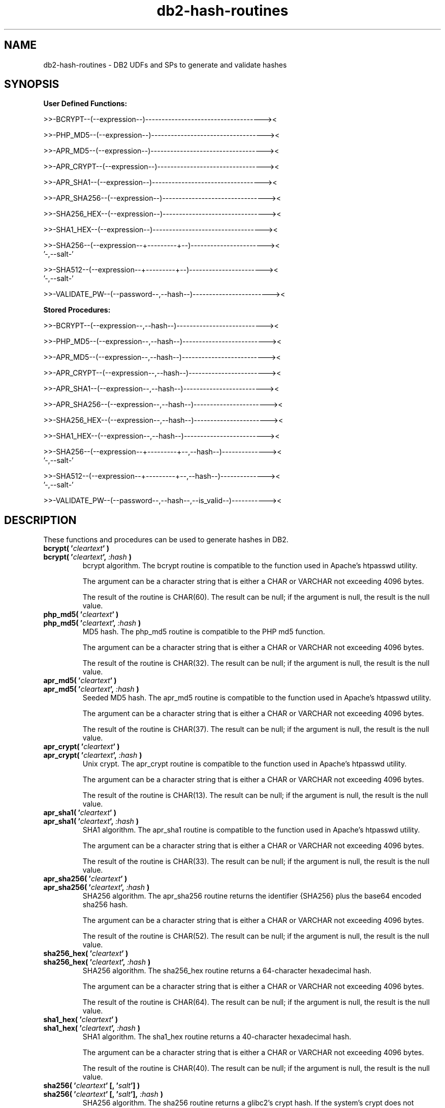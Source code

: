 .TH db2-hash-routines "8" "August 2017" "db2-hash-routines 1.8" "DB2 UDFs and Stored Procedures"
.SH NAME
db2-hash-routines \- DB2 UDFs and SPs to generate and validate hashes
.SH SYNOPSIS
\fBUser Defined Functions:\fR
.PP
>>-BCRYPT--(--expression--)------------------------------------><
.PP
>>-PHP_MD5--(--expression--)-----------------------------------><
.PP
>>-APR_MD5--(--expression--)-----------------------------------><
.PP
>>-APR_CRYPT--(--expression--)---------------------------------><
.PP
>>-APR_SHA1--(--expression--)----------------------------------><
.PP
>>-APR_SHA256--(--expression--)--------------------------------><
.PP
>>-SHA256_HEX--(--expression--)--------------------------------><
.PP
>>-SHA1_HEX--(--expression--)----------------------------------><
.PP
.nf
>>-SHA256--(--expression--+---------+--)-----------------------><
                          '-,--salt-'
.fi
.PP
.nf
>>-SHA512--(--expression--+---------+--)-----------------------><
                          '-,--salt-'
.fi
.PP
>>-VALIDATE_PW--(--password--,--hash--)------------------------><
.PP
\fBStored Procedures:\fR
.PP
>>-BCRYPT--(--expression--,--hash--)---------------------------><
.PP
>>-PHP_MD5--(--expression--,--hash--)--------------------------><
.PP
>>-APR_MD5--(--expression--,--hash--)--------------------------><
.PP
>>-APR_CRYPT--(--expression--,--hash--)------------------------><
.PP
>>-APR_SHA1--(--expression--,--hash--)-------------------------><
.PP
>>-APR_SHA256--(--expression--,--hash--)-----------------------><
.PP
>>-SHA256_HEX--(--expression--,--hash--)-----------------------><
.PP
>>-SHA1_HEX--(--expression--,--hash--)-------------------------><
.PP
.nf
>>-SHA256--(--expression--+---------+--,--hash--)--------------><
                          '-,--salt-'
.fi
.PP
.nf
>>-SHA512--(--expression--+---------+--,--hash--)--------------><
                          '-,--salt-'
.fi
.PP
>>-VALIDATE_PW--(--password--,--hash--,--is_valid--)-----------><
.SH DESCRIPTION
These functions and procedures can be used to generate hashes in DB2.
.TP
\fBbcrypt( '\fR\fIcleartext\fR\fB' )\fR
.RS 0
\fBbcrypt( '\fR\fIcleartext\fR\fB', \fR\fI:hash\fR\fB )\fR
.PD 0
.IP
bcrypt algorithm. The bcrypt routine is compatible to the function used in Apache's htpasswd utility.
.PD
.IP
The argument can be a character string that is either a CHAR or VARCHAR not exceeding 4096 bytes.
.IP
The result of the routine is CHAR(60). The result can be null; if the argument is null, the result is the null value.
.TP
\fBphp_md5( '\fR\fIcleartext\fR\fB' )\fR
.RS 0
\fBphp_md5( '\fR\fIcleartext\fR\fB', \fR\fI:hash\fR\fB )\fR
.PD 0
.IP
MD5 hash. The php_md5 routine is compatible to the PHP md5 function.
.PD
.IP
The argument can be a character string that is either a CHAR or VARCHAR not exceeding 4096 bytes.
.IP
The result of the routine is CHAR(32). The result can be null; if the argument is null, the result is the null value.
.TP
\fBapr_md5( '\fR\fIcleartext\fR\fB' )\fR
.RS 0
\fBapr_md5( '\fR\fIcleartext\fR\fB', \fR\fI:hash\fR\fB )\fR
.PD 0
.IP
Seeded MD5 hash. The apr_md5 routine is compatible to the function used in Apache's htpasswd utility.
.PD
.IP
The argument can be a character string that is either a CHAR or VARCHAR not exceeding 4096 bytes.
.IP
The result of the routine is CHAR(37). The result can be null; if the argument is null, the result is the null value.
.TP
\fBapr_crypt( '\fR\fIcleartext\fR\fB' )\fR
.RS 0
\fBapr_crypt( '\fR\fIcleartext\fR\fB', \fR\fI:hash\fR\fB )\fR
.PD 0
.IP
Unix crypt. The apr_crypt routine is compatible to the function used in Apache's htpasswd utility.
.PD
.IP
The argument can be a character string that is either a CHAR or VARCHAR not exceeding 4096 bytes.
.IP
The result of the routine is CHAR(13). The result can be null; if the argument is null, the result is the null value.
.TP
\fBapr_sha1( '\fR\fIcleartext\fR\fB' )\fR
.RS 0
\fBapr_sha1( '\fR\fIcleartext\fR\fB', \fR\fI:hash\fR\fB )\fR
.PD 0
.IP
SHA1 algorithm. The apr_sha1 routine is compatible to the function used in Apache's htpasswd utility.
.PD
.IP
The argument can be a character string that is either a CHAR or VARCHAR not exceeding 4096 bytes.
.IP
The result of the routine is CHAR(33). The result can be null; if the argument is null, the result is the null value.
.TP
\fBapr_sha256( '\fR\fIcleartext\fR\fB' )\fR
.RS 0
\fBapr_sha256( '\fR\fIcleartext\fR\fB', \fR\fI:hash\fR\fB )\fR
.PD 0
.IP
SHA256 algorithm. The apr_sha256 routine returns the identifier {SHA256} plus the base64 encoded sha256 hash.
.PD
.IP
The argument can be a character string that is either a CHAR or VARCHAR not exceeding 4096 bytes.
.IP
The result of the routine is CHAR(52). The result can be null; if the argument is null, the result is the null value.
.TP
\fBsha256_hex( '\fR\fIcleartext\fR\fB' )\fR
.RS 0
\fBsha256_hex( '\fR\fIcleartext\fR\fB', \fR\fI:hash\fR\fB )\fR
.PD 0
.IP
SHA256 algorithm. The sha256_hex routine returns a 64-character hexadecimal hash.
.PD
.IP
The argument can be a character string that is either a CHAR or VARCHAR not exceeding 4096 bytes.
.IP
The result of the routine is CHAR(64). The result can be null; if the argument is null, the result is the null value.
.TP
\fBsha1_hex( '\fR\fIcleartext\fR\fB' )\fR
.RS 0
\fBsha1_hex( '\fR\fIcleartext\fR\fB', \fR\fI:hash\fR\fB )\fR
.PD 0
.IP
SHA1 algorithm. The sha1_hex routine returns a 40-character hexadecimal hash.
.PD
.IP
The argument can be a character string that is either a CHAR or VARCHAR not exceeding 4096 bytes.
.IP
The result of the routine is CHAR(40). The result can be null; if the argument is null, the result is the null value.
.TP
\fBsha256( '\fR\fIcleartext\fR\fB' [, '\fR\fIsalt\fR\fB'] )\fR
.RS 0
\fBsha256( '\fR\fIcleartext\fR\fB' [, '\fR\fIsalt\fR\fB'], \fR\fI:hash\fR\fB )\fR
.PD 0
.IP
SHA256 algorithm. The sha256 routine returns a glibc2's crypt hash. If the system's crypt does not support sha-256,
an SQLSTATE 39702 is returned.
.PD
.IP
The argument can be a character string that is either a CHAR or VARCHAR not exceeding 4096 bytes.
An optional salt can be specified, which must be a eight-character string chosen from the set [a\(enzA\(enZ0\(en9./]. If the salt is not exactly eight characters long, an SQLSTATE 39703 is returned. If the salt contains invalid characters, an SQLSTATE 39704 is returned.
.IP
The result of the function is CHAR(55). The result can be null; if one of the arguments is null, the result is the null value.
.TP
\fBsha512( '\fR\fIcleartext\fR\fB' [, '\fR\fIsalt\fR\fB'] )\fR
.RS 0
\fBsha512( '\fR\fIcleartext\fR\fB' [, '\fR\fIsalt\fR\fB'], \fR\fI:hash\fR\fB )\fR
.PD 0
.IP
SHA512 algorithm. The sha512 routine returns a glibc2's crypt hash. If the system's crypt does not support sha-512,
an SQLSTATE 39702 is returned.
.PD
.IP
The argument can be a character string that is either a CHAR or VARCHAR not exceeding 4096 bytes.
An optional salt can be specified, which must be a eight-character string chosen from the set [a\(enzA\(enZ0\(en9./]. If the salt is not exactly eight characters long, an SQLSTATE 39703 is returned. If the salt contains invalid characters, an SQLSTATE 39704 is returned.
.IP
The result of the routine is CHAR(98). The result can be null; if one of the arguments is null, the result is the null value.
.TP
\fBvalidate_pw( '\fR\fIpassword\fR\fB', '\fR\fIhash\fR\fB' )\fR
.RS 0
\fBvalidate_pw( '\fR\fIpassword\fR\fB', '\fR\fIhash\fR\fB', \fR\fI:is_valid\fR\fB )\fR
.PD 0
.IP
This routine can be used to validate a password against a hash.
.PD
.IP
The two input arguments can be character strings that are either a CHAR or VARCHAR not exceeding 4096 bytes (password) and 120 bytes (hash). The second parameter (hash) must not be empty, otherwise an SQLSTATE 39701 is returned.
.IP
The result of the routine is an INTEGER. If the password is valid, 1 is returned. If the password is not valid, 0 is returned. The result can be null; if the argument is null, the result is the null value.
.SH EXAMPLES
\fBbcrypt (1):\fR
.br
Inserting the user \fItest\fR and the sha1 crypted clear text \fItestpwd\fR to the table \fIusers\fR.
.PP
.nf
INSERT INTO USERS (username, password)
  VALUES ('test', bcrypt('testpwd'))
.fi
.PP
\fBbcrypt (2):\fR
.br
.nf
SELECT bcrypt('testpwd') FROM SYSIBM.SYSDUMMY1

1
------------------------------------------------------------
$2y$05$2jb66aPElSkNLT1t8e6dQepuCY2BP3JnYUh0xeV9r1PEoOGyOLkym

  1 record(s) selected.
.fi
.PP
\fBbcrypt (3):\fR
.br
.nf
CALL bcrypt('testpwd', ?)

  Value of output parameters
  --------------------------
  Parameter Name  : HASH
  Parameter Value : $2y$05$WYSu1X6PVA0Ra.aPSjrdv.S6hOp.AYSnNRT521rmLRjD4Mj9UY6ve

  Return Status = 0
.fi
.PP
\fBphp_md5 (1)\fR
.br
Inserting the user \fItest\fR and the md5 hash of the clear text \fItestpwd\fR to the table \fIusers\fR.
.PP
.nf
INSERT INTO USERS (username, password)
  VALUES ('test', md5('testpwd'))
.fi
.PP
\fBphp_md5 (2)\fR
.br
.nf
SELECT php_md5( 'testpwd' ) FROM SYSIBM.SYSDUMMY1

1
--------------------------------
342df5b036b2f28184536820af6d1caf

  1 record(s) selected.
.fi
.PP
\fBphp_md5 (3)\fR
.br
.nf
CALL php_md5('testpwd', ?)

  Value of output parameters
  --------------------------
  Parameter Name  : HASH
  Parameter Value : 342df5b036b2f28184536820af6d1caf

  Return Status = 0
.fi
.PP
\fBapr_md5 (1)\fR
.br
Inserting the user \fItest\fR and the seeded md5 hash of the clear text
.br
\fItestpwd\fR to the table \fIusers\fR.
.PP
.nf
INSERT INTO USERS (username, password)
  VALUES ('test', apr_md5('testpwd'))
.fi
.PP
\fBapr_md5 (2)\fR
.br
.nf
SELECT apr_md5('testpwd') FROM SYSIBM.SYSDUMMY1

1
-------------------------------------
$apr1$HsTNH...$bmlPUSoPOF/Qhznl.sAq6/

  1 record(s) selected.
.fi
.PP
\fBapr_md5 (3)\fR
.br
.nf
CALL apr_md5('testpwd', ?)

  Value of output parameters
  --------------------------
  Parameter Name  : HASH
  Parameter Value : $apr1$HsTNH...$bmlPUSoPOF/Qhznl.sAq6/

  Return Status = 0
.fi
.PP
\fBapr_crypt (1)\fR
.br
Inserting the user \fItest\fR and the crypted clear text \fItestpwd\fR to the table \fIusers\fR.
.PP
.nf
INSERT INTO USERS (username, password)
  VALUES ('test', apr_crypt('testpwd'))
.fi
.PP
\fBapr_crypt (2)\fR
.br
.nf
SELECT apr_crypt('testpwd') FROM SYSIBM.SYSDUMMY1

1
-------------
cqs7uOvz8KBlk

  1 record(s) selected.
.fi
.PP
\fBapr_crypt (3)\fR
.br
.nf
CALL apr_crypt('testpwd', ?)

  Value of output parameters
  --------------------------
  Parameter Name  : HASH
  Parameter Value : cqs7uOvz8KBlk

  Return Status = 0
.fi
.PP
\fBapr_sha1 (1)\fR
.br
Inserting the user \fItest\fR and the sha1 crypted clear text \fItestpwd\fR to the table \fIusers\fR.
.PP
.nf
INSERT INTO USERS (username, password)
  VALUES ('test', apr_sha1('testpwd'))
.fi
.PP
\fBapr_sha1 (2)\fR
.br
.nf
SELECT apr_sha1( 'testpwd' ) FROM SYSIBM.SYSDUMMY1

1
---------------------------------
{SHA}mO8HWOaqxvmp4Rl1SMgZC3LJWB0=

  1 record(s) selected.
.fi
.PP
\fBapr_sha1 (3)\fR
.br
.nf
CALL apr_sha1('testpwd', ?)

  Value of output parameters
  --------------------------
  Parameter Name  : HASH
  Parameter Value : {SHA}mO8HWOaqxvmp4Rl1SMgZC3LJWB0=

  Return Status = 0
.fi
.PP
\fBapr_sha256 (1):\fR
.br
Inserting the user \fItest\fR and the sha256 crypted clear text \fItestpwd\fR to the table \fIusers\fR.
.PP
.nf
INSERT INTO USERS (username, password)
  VALUES ('test', apr_sha256('testpwd'))
.fi
.PP
\fBapr_sha256 (2):\fR
.br
.nf
SELECT apr_sha256('testpwd') FROM SYSIBM.SYSDUMMY1

1
----------------------------------------------------
{SHA256}qFtqIIE8Maixs/NhjaeWJxyaopOz+AmHMFOyGuxQEIc=

  1 record(s) selected.
.fi
.PP
\fBapr_sha256 (3):\fR
.br
.nf
CALL apr_sha256('testpwd', ?)

  Value of output parameters
  --------------------------
  Parameter Name  : HASH
  Parameter Value : {SHA256}qFtqIIE8Maixs/NhjaeWJxyaopOz+AmHMFOyGuxQEIc=

  Return Status = 0
.fi
.PP
\fBsha256_hex(1):\fR
.br
Inserting the user \fItest\fR and the sha256 crypted clear text \fItestpwd\fR to the table \fIusers\fR.
.PP
.nf
INSERT INTO USERS (username, password)
  VALUES ('test', sha256_hex('testpwd'))
.fi
.PP
\fBsha256_hex(2):\fR
.br
.nf
SELECT sha256_hex('testpwd') FROM SYSIBM.SYSDUMMY1

1
----------------------------------------------------------------
a85b6a20813c31a8b1b3f3618da796271c9aa293b3f809873053b21aec501087

  1 record(s) selected.
.fi
.PP
\fBsha256_hex(3):\fR
.br
.nf
CALL sha256_hex('testpwd', ?)

  Value of output parameters
  --------------------------
  Parameter Name  : HASH
  Parameter Value : a85b6a20813c31a8b1b3f3618da796271c9aa293b3f809873053b21aec501087

  Return Status = 0
.fi
.PP
\fBsha1_hex(1):\fR
.br
Inserting the user \fItest\fR and the sha1 crypted clear text \fItestpwd\fR to the table \fIusers\fR.
.PP
.nf
INSERT INTO USERS (username, password)
  VALUES ('test', sha1_hex('testpwd'))
.fi
.PP
\fBsha1_hex(2):\fR
.br
.nf
SELECT sha1_hex('testpwd') FROM SYSIBM.SYSDUMMY1

1
----------------------------------------
98ef0758e6aac6f9a9e1197548c8190b72c9581d

  1 record(s) selected.
.fi
.PP
\fBsha1_hex(3):\fR
.br
.nf
CALL sha1_hex('testpwd', ?)

  Value of output parameters
  --------------------------
  Parameter Name  : HASH
  Parameter Value : 98ef0758e6aac6f9a9e1197548c8190b72c9581d

  Return Status = 0
.fi
.PP
\fBsha256 (1):\fR
.br
Inserting the user \fItest\fR and the sha256 crypted clear text \fItestpwd\fR to the table \fIusers\fR.
.PP
.nf
INSERT INTO USERS (username, password)
  VALUES ('test', sha256('testpwd'))
.fi
.PP
\fBsha256 (2):\fR
.br
.nf
SELECT sha256('testpwd') FROM SYSIBM.SYSDUMMY1

1
-------------------------------------------------------
$5$S.LqPR7Z$273zPncMdmJ0dE1WdLldWVBmaHSDUDl8/tW8At8Hc0A

  1 record(s) selected.
.fi
.PP
\fBsha256 (3):\fR
.br
.nf
CALL sha256('testpwd', ?)

  Value of output parameters
  --------------------------
  Parameter Name  : HASH
  Parameter Value : $5$vSDCZr2d$rfh.aDopE5l3lm26AwwcIYnuVdV7/9QBACWukqYyV3/

  Return Status = 0
.fi
.PP
\fBsha256 (4):\fR
.br
.nf
SELECT sha256('testpwd', '12345678') FROM SYSIBM.SYSDUMMY1

1
-------------------------------------------------------
$5$12345678$.oVAnOr/.FK8fYNiFPvoXPQvEOT9Calecygw6K9wIb9

  1 record(s) selected.
.fi
.PP
\fBsha256 (5):\fR
.br
.nf
CALL sha256('testpwd', '12345678', ?)

  Value of output parameters
  --------------------------
  Parameter Name  : HASH
  Parameter Value : $5$12345678$.oVAnOr/.FK8fYNiFPvoXPQvEOT9Calecygw6K9wIb9

  Return Status = 0
.fi
.PP
\fBsha512 (1):\fR
.br
Inserting the user \fItest\fR and the sha512 crypted clear text \fItestpwd\fR to the table \fIusers\fR.
.PP
.nf
INSERT INTO USERS (username, password)
  VALUES ('test', sha512('testpwd'))
.fi
.PP
\fBsha512 (2):\fR
.br
.nf
SELECT sha512('testpwd') FROM SYSIBM.SYSDUMMY1

1
--------------------------------------------------------------------------------------------------
$6$cD33haq7$dl.RqEaLamlesTPVzSIQr4N1MY3BsVZ76VS8qNte0IOIWO2XorMg8U797KKOFGmX8dJhT3WuF6p17HmvvoQ6Q/

  1 record(s) selected.
.fi
.PP
\fBsha512 (3):\fR
.br
.nf
CALL sha512('testpwd', ?)

  Value of output parameters
  --------------------------
  Parameter Name  : HASH
  Parameter Value : $6$1W.m9JN1$Dh.VPl7vy.igGaeDUdDWw6ZlD0xufwDWm0ukpOYknPtdjxiSM2yzWBkzHffalb/2axNHPqEi9UUzXUbSm4LGa/

  Return Status = 0
.fi
.PP
\fBsha512 (4):\fR
.br
.nf
SELECT sha512('testpwd', '12345678') FROM SYSIBM.SYSDUMMY1

1
--------------------------------------------------------------------------------------------------
$6$12345678$tlHrypdWTz6FqubBpgL/ePlxr4lZuQ8OK1zfV6zWUmGJSz.5kGWwQGjg69Qm1Bm3.DvILruqA61o3EHsxSoko1

  1 record(s) selected.
.fi
.PP
\fBsha512 (5):\fR
.br
.nf
CALL sha512('testpwd', '12345678', ?)

  Value of output parameters
  --------------------------
  Parameter Name  : HASH
  Parameter Value : $6$12345678$tlHrypdWTz6FqubBpgL/ePlxr4lZuQ8OK1zfV6zWUmGJSz.5kGWwQGjg69Qm1Bm3.DvILruqA61o3EHsxSoko1

  Return Status = 0
.fi
.PP
\fBvalidate_pw (1)\fR
.br
Validating the password \fItestpwd\fR against the crypt hash \fIcqs7uOvz8KBlk\fR.
.PP
.nf
SELECT validate_pw('testpwd', 'cqs7uOvz8KBlk') FROM SYSIBM.SYSDUMMY1"

1
-----------
          1

  1 record(s) selected.
.fi
.PP
\fBvalidate_pw (2)\fR
.br
.nf
CALL validate_pw('testpwd', 'cqs7uOvz8KBlk', ?)

  Value of output parameters
  --------------------------
  Parameter Name  : IS_VALID
  Parameter Value : 1

  Return Status = 0
.fi
.PP
\fBvalidate_pw (3)\fR
.br
.nf
CALL validate_pw('testpwd', '0123456789abcdef', ?)

  Value of output parameters
  --------------------------
  Parameter Name  : IS_VALID
  Parameter Value : 0

  Return Status = 0
.fi
.SH AUTHOR
Written by Helmut K. C. Tessarek.
.SH "BUGS"
Hopefully none :-) But if you find one, please report it at:
.br
https://github.com/tessus/db2-hash-routines/issues
.SH "WEB SITE"
http://tessus.github.io/db2-hash-routines
